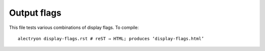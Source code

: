 ==============
 Output flags
==============

This file tests various combinations of display flags.  To compile::

   alectryon display-flags.rst # reST → HTML; produces ‘display-flags.html’

.. coq:: none

   Require Import Coq.Unicode.Utf8. (* .none *)
   Require Import NArith ArithRing.

   Fixpoint nsum max f :=
     match max with
     | O => f 0
     | S max' => f max + nsum max' f
     end.

.. coq:: no-hyps unfold

   Lemma Gauss: ∀ n,
       2 * (nsum n (fun x => x)) =
       n * (n + 1).
   Proof. (* .fold *)
     induction n; cbn [nsum]. (* .hyps *)
     - (* n ← 0 *) (* .hyps *)
       Show Proof. (* .in .messages *)
       reflexivity.
     - (* n ← S _ *) (* .hyps *)
       rewrite Mult.mult_plus_distr_l. (* .fold *)
       rewrite IHn.
       Show Proof. (* .all .no-goals *)
       ring.
   Qed.

.. coq:: unfold

   Check nat.
   About bool. (* .fold *)

.. coq:: fails

   Fail Check 1 + true.
   Fail Definition a := asd.
   Definition xyz := 123. (* .succeeds *)

.. coq::

   Fail Definition a := (* .fails .unfold *)
     (* `.fails` adds red highlight and removes "indeed failed". *)
     1 + true.

   Require Coq.Arith.Arith. (* ← Executed but hidden *) (* .none *)
   Goal True.               (* ← Goal unfolded *) (* .unfold *)
     Fail exact 1.          (* ← Goal omitted *) (* .in .messages *)
     Fail fail.             (* ← Error message shown, input hidden *) (* .unfold .messages *)
     exact I.               (* ← Executed but hidden *) (* -.s{*} *)
   Qed.

.. coq:: -.h#l* -.h#[aA] -.s(Check let).msg(Check) -.s{Proof.}.in -.s{Proof.}.g#* -.s{Proof.}.msg(*)
   :name: pr

   Require Import Coq.Sorting.Permutation. (* .none *)
   Check let t := nat in forall {n: t}, n >= 0. (* .unfold *)
   Theorem Permutation_In {A} (l l' : list A) (a: A) :
     Permutation l l' -> List.In a l -> List.In a l'. (* .unfold *)
   Proof.
     induction 1; intros * Hin; [ | refine ?[gg] | .. ]. (*
       .unfold -.g#* .g#2 .g#4 .g#4.h{list A} *)
     all: simpl in *. (* -.g#*.ccl *)
     all: tauto.
   Qed.
